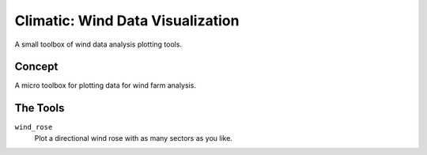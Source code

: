 .. -*-restructuredtext-*-

Climatic: Wind Data Visualization
=================================

A small toolbox of wind data analysis plotting tools. 

Concept
-------

A micro toolbox for plotting data for wind farm analysis. 

The Tools
---------

``wind_rose``
    Plot a directional wind rose with as many sectors as you like. 